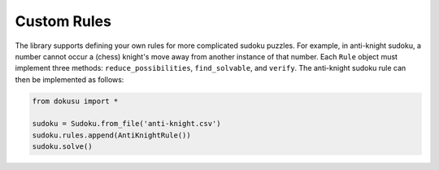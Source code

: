 ************
Custom Rules
************

The library supports defining your own rules for more complicated sudoku puzzles. For example, in anti-knight sudoku, a number cannot occur a (chess) knight's move away from another instance of that number. Each ``Rule`` object must implement three methods: ``reduce_possibilities``, ``find_solvable``, and ``verify``. The anti-knight sudoku rule can then be implemented as follows:

.. code:: python

    from dokusu import *

    sudoku = Sudoku.from_file('anti-knight.csv')
    sudoku.rules.append(AntiKnightRule())
    sudoku.solve()

